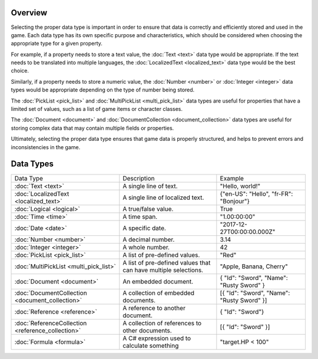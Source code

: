 Overview
==========
Selecting the proper data type is important in order to ensure that data is correctly and efficiently stored and used in the game. Each data type has its own specific purpose and characteristics, which should be considered when choosing the appropriate type for a given property.

For example, if a property needs to store a text value, the :doc:`Text <text>` data type would be appropriate. If the text needs to be translated into multiple languages, the :doc:`LocalizedText <localized_text>` data type would be the best choice.

Similarly, if a property needs to store a numeric value, the :doc:`Number  <number>` or :doc:`Integer <integer>` data types would be appropriate depending on the type of number being stored.

The :doc:`PickList <pick_list>` and :doc:`MultiPickList <multi_pick_list>` data types are useful for properties that have a limited set of values, such as a list of game items or character classes.

The :doc:`Document <document>` and :doc:`DocumentCollection <document_collection>` data types are useful for storing complex data that may contain multiple fields or properties.

Ultimately, selecting the proper data type ensures that game data is properly structured, and helps to prevent errors and inconsistencies in the game.

Data Types
==========

+---------------------------------------------------+-----------------------------------------------------------------+--------------------------------------------------+
| Data Type                                         | Description                                                     | Example                                          |
+---------------------------------------------------+-----------------------------------------------------------------+--------------------------------------------------+
| :doc:`Text <text>`                                | A single line of text.                                          | "Hello, world!"                                  |
+---------------------------------------------------+-----------------------------------------------------------------+--------------------------------------------------+
| :doc:`LocalizedText <localized_text>`             | A single line of localized text.                                | {"en-US": "Hello", "fr-FR": "Bonjour"}           |
+---------------------------------------------------+-----------------------------------------------------------------+--------------------------------------------------+
| :doc:`Logical <logical>`                          | A true/false value.                                             | True                                             |
+---------------------------------------------------+-----------------------------------------------------------------+--------------------------------------------------+
| :doc:`Time <time>`                                | A time span.                                                    | "1.00:00:00"                                     |
+---------------------------------------------------+-----------------------------------------------------------------+--------------------------------------------------+
| :doc:`Date <date>`                                | A specific date.                                                | "2017-12-27T00:00:00.000Z"                       |
+---------------------------------------------------+-----------------------------------------------------------------+--------------------------------------------------+
| :doc:`Number  <number>`                           | A decimal number.                                               | 3.14                                             |
+---------------------------------------------------+-----------------------------------------------------------------+--------------------------------------------------+
| :doc:`Integer <integer>`                          | A whole number.                                                 | 42                                               |
+---------------------------------------------------+-----------------------------------------------------------------+--------------------------------------------------+
| :doc:`PickList <pick_list>`                       | A list of pre-defined values.                                   | "Red"                                            |
+---------------------------------------------------+-----------------------------------------------------------------+--------------------------------------------------+
| :doc:`MultiPickList <multi_pick_list>`            | A list of pre-defined values that can have multiple selections. | "Apple, Banana, Cherry"                          |
+---------------------------------------------------+-----------------------------------------------------------------+--------------------------------------------------+
| :doc:`Document <document>`                        | An embedded document.                                           | { "Id": "Sword", "Name": "Rusty Sword" }         |
+---------------------------------------------------+-----------------------------------------------------------------+--------------------------------------------------+
| :doc:`DocumentCollection <document_collection>`   | A collection of embedded documents.                             | [{ "Id": "Sword", "Name": "Rusty Sword" }]       |
+---------------------------------------------------+-----------------------------------------------------------------+--------------------------------------------------+
| :doc:`Reference <reference>`                      | A reference to another document.                                | { "Id": "Sword"}                                 |
+---------------------------------------------------+-----------------------------------------------------------------+--------------------------------------------------+
| :doc:`ReferenceCollection <reference_collection>` | A collection of references to other documents.                  | [{ "Id": "Sword" }]                              |
+---------------------------------------------------+-----------------------------------------------------------------+--------------------------------------------------+
| :doc:`Formula <formula>`                          | A C# expression used to calculate something                     | "target.HP < 100"                                |
+---------------------------------------------------+-----------------------------------------------------------------+--------------------------------------------------+
